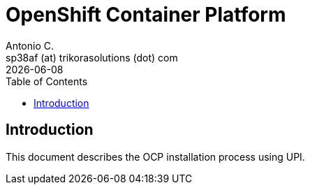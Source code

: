 = OpenShift Container Platform
Antonio C. <sp38af (at) trikorasolutions (dot) com>
:revdate: {docdate}
:icons: font
:toc: left
:toclevels: 3
:toc-title: Table of Contents
:description: AWX

== Introduction

[.lead]
This document describes the OCP installation process using UPI.

